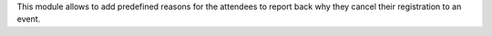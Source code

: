 This module allows to add predefined reasons for the attendees to report back
why they cancel their registration to an event.
